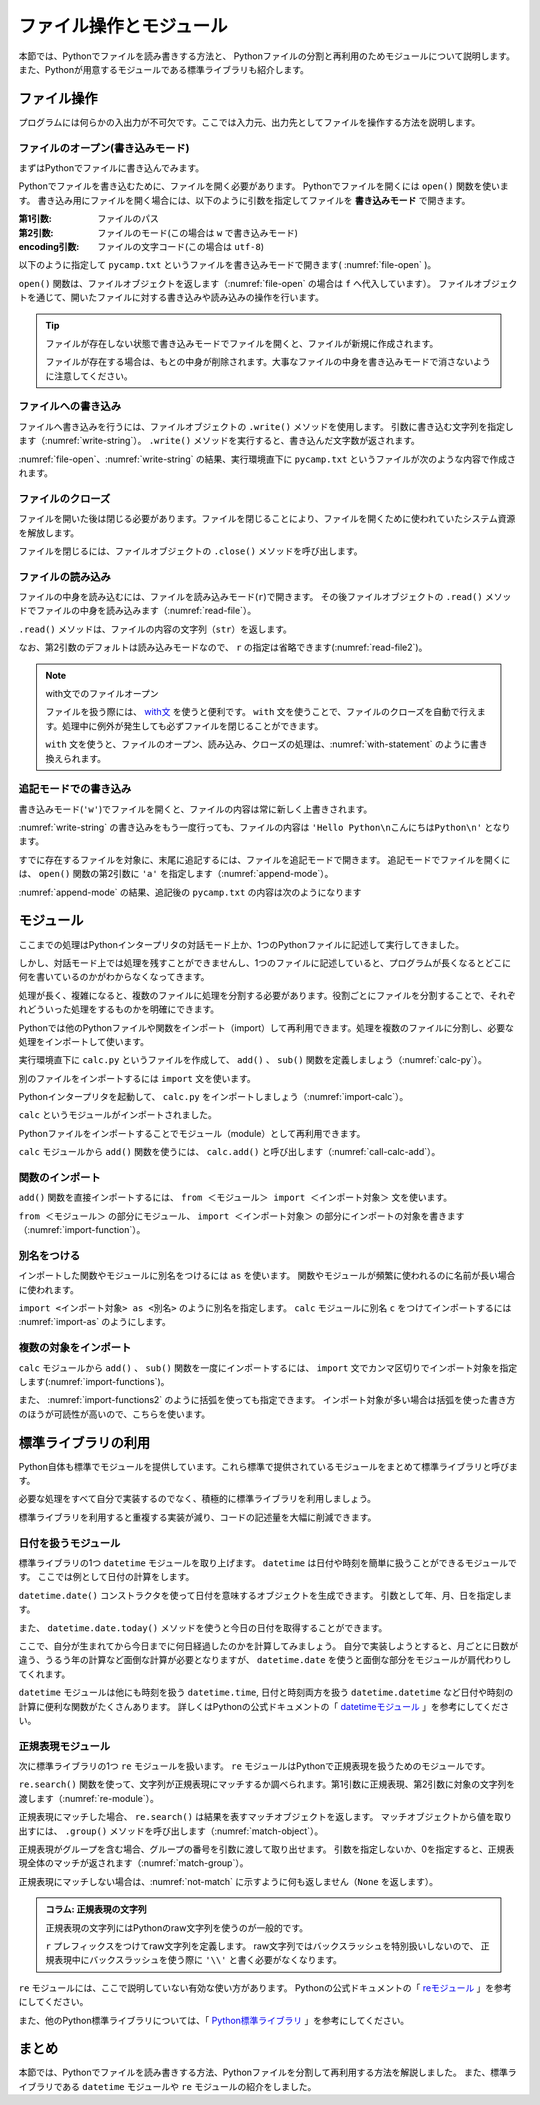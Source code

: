 ==================================
ファイル操作とモジュール
==================================

本節では、Pythonでファイルを読み書きする方法と、
Pythonファイルの分割と再利用のためモジュールについて説明します。
また、Pythonが用意するモジュールである標準ライブラリも紹介します。

.. index:: Files

.. _guide-files:

ファイル操作
===============

プログラムには何らかの入出力が不可欠です。ここでは入力元、出力先としてファイルを操作する方法を説明します。

.. index:: open()
    single: Files; open()

ファイルのオープン(書き込みモード)
----------------------------------

まずはPythonでファイルに書き込んでみます。

Pythonでファイルを書き込むために、ファイルを開く必要があります。
Pythonでファイルを開くには ``open()`` 関数を使います。
書き込み用にファイルを開く場合には、以下のように引数を指定してファイルを **書き込みモード** で開きます。

:第1引数: ファイルのパス
:第2引数: ファイルのモード(この場合は ``w`` で書き込みモード)
:encoding引数: ファイルの文字コード(この場合は ``utf-8``)

以下のように指定して ``pycamp.txt`` というファイルを書き込みモードで開きます( :numref:`file-open` )。

.. _file-open:

.. code-block:: pycon
    :caption: ファイルを開く

    >>> f = open('pycamp.txt', 'w', encoding='utf-8')
    >>> f
    <_io.TextIOWrapper name='pycamp.txt' mode='w' encoding='utf-8'>

``open()`` 関数は、ファイルオブジェクトを返します（:numref:`file-open` の場合は ``f`` へ代入しています）。
ファイルオブジェクトを通じて、開いたファイルに対する書き込みや読み込みの操作を行います。

.. tip::

   ファイルが存在しない状態で書き込みモードでファイルを開くと、ファイルが新規に作成されます。

   ファイルが存在する場合は、もとの中身が削除されます。大事なファイルの中身を書き込みモードで消さないように注意してください。

.. index:: write()
    single: Files; write()

ファイルへの書き込み
--------------------
ファイルへ書き込みを行うには、ファイルオブジェクトの ``.write()`` メソッドを使用します。
引数に書き込む文字列を指定します（:numref:`write-string`）。
``.write()`` メソッドを実行すると、書き込んだ文字数が返されます。

.. _write-string:

.. code-block:: pycon
    :caption: ファイルへ書き込み

    >>> f.write('Hello')
    5
    >>> f.write(' Python\n')  # 改行を書き込むには \n を指定する
    8
    >>> f.write('こんにちはPython\n')  # 日本語も書き込み可能
    12

:numref:`file-open`、:numref:`write-string` の結果、実行環境直下に ``pycamp.txt`` というファイルが次のような内容で作成されます。

.. code-block:: none
   :caption: 新規作成されたpycamp.txtの内容

   Hello Python
   こんにちはPython

.. index:: close()
    single: File; close()

ファイルのクローズ
------------------
ファイルを開いた後は閉じる必要があります。ファイルを閉じることにより、ファイルを開くために使われていたシステム資源を解放します。

ファイルを閉じるには、ファイルオブジェクトの ``.close()`` メソッドを呼び出します。

.. code-block:: pycon
   :caption: ファイルを閉じる

   >>> f.close()

.. index:: read()
    single: File; read()

ファイルの読み込み
------------------
ファイルの中身を読み込むには、ファイルを読み込みモード(``r``)で開きます。
その後ファイルオブジェクトの ``.read()`` メソッドでファイルの中身を読み込みます（:numref:`read-file`）。

.. _read-file:

.. code-block:: pycon
   :caption: ファイル内容の読み込み

   >>> f = open('pycamp.txt', 'r', encoding='utf-8')
   >>> f
   <_io.TextIOWrapper name='pycamp.txt' mode='r' encoding='utf-8'>
   >>> txt = f.read()
   >>> print(txt)
   Hello Python
   こんにちはPython
   >>> f.close()

``.read()`` メソッドは、ファイルの内容の文字列（``str``）を返します。

なお、第2引数のデフォルトは読み込みモードなので、 ``r`` の指定は省略できます(:numref:`read-file2`)。

.. _read-file2:

.. code-block:: pycon
   :caption: 第2引数を省略してファイルを開く

   >>> f = open('pycamp.txt', encoding='utf-8')
   >>> f
   <_io.TextIOWrapper name='pycamp.txt' mode='r' encoding='utf-8'>

.. note::

   with文でのファイルオープン

   ファイルを扱う際には、 `with文 <https://docs.python.org/ja/3/reference/compound_stmts.html#with>`_ を使うと便利です。
   ``with`` 文を使うことで、ファイルのクローズを自動で行えます。処理中に例外が発生しても必ずファイルを閉じることができます。

   ``with`` 文を使うと、ファイルのオープン、読み込み、クローズの処理は、:numref:`with-statement` のように書き換えられます。

   .. _with-statement:

   .. code-block:: pycon
      :caption: ファイルオープンとwith文

      >>> with open('pycamp.txt', encoding='utf-8') as f:
      ...     txt = f.read()
      ...
      >>> print(txt)
      Hello Python
      こんにちはPython

.. index:: append mode
    single: File; append mode

追記モードでの書き込み
-------------------------------

書き込みモード(``'w'``)でファイルを開くと、ファイルの内容は常に新しく上書きされます。

:numref:`write-string` の書き込みをもう一度行っても、ファイルの内容は ``'Hello Python\nこんにちはPython\n'`` となります。

すでに存在するファイルを対象に、末尾に追記するには、ファイルを追記モードで開きます。
追記モードでファイルを開くには、 ``open()`` 関数の第2引数に ``'a'`` を指定します（:numref:`append-mode`）。

.. _append-mode:

.. code-block:: pycon
   :caption: 追記モードでファイルを開く

   >>> f = open('pycamp.txt', 'a', encoding='utf-8')
   >>> f.write('こんにちは世界\n')
   8

:numref:`append-mode` の結果、追記後の ``pycamp.txt`` の内容は次のようになります

.. code-block:: none
   :caption: 追記されたpycamp.txtの内容

   Hello Python
   こんにちはPython
   こんにちは世界

.. index:: Module

.. _guide-module:

モジュール
=====================

ここまでの処理はPythonインタープリタの対話モード上か、1つのPythonファイルに記述して実行してきました。

しかし、対話モード上では処理を残すことができませんし、1つのファイルに記述していると、プログラムが長くなるとどこに何を書いているのかがわからなくなってきます。

処理が長く、複雑になると、複数のファイルに処理を分割する必要があります。役割ごとにファイルを分割することで、それぞれどういった処理をするものかを明確にできます。

Pythonでは他のPythonファイルや関数をインポート（import）して再利用できます。処理を複数のファイルに分割し、必要な処理をインポートして使います。

実行環境直下に ``calc.py`` というファイルを作成して、 ``add()`` 、 ``sub()`` 関数を定義しましょう（:numref:`calc-py`）。

.. _calc-py:

.. code-block:: python
    :caption: add()、sub()関数の定義（calc.py）

    def add(a, b):
        return a + b


    def sub(a, b):
        return a - b

.. index:: import
    single: Module; import

別のファイルをインポートするには ``import`` 文を使います。

Pythonインタープリタを起動して、 ``calc.py`` をインポートしましょう（:numref:`import-calc`）。

.. _import-calc:

.. code-block:: pycon
    :caption: calcのインポート

    >>> import calc

``calc`` というモジュールがインポートされました。

Pythonファイルをインポートすることでモジュール（module）として再利用できます。

``calc`` モジュールから ``add()`` 関数を使うには、 ``calc.add()`` と呼び出します（:numref:`call-calc-add`）。

.. _call-calc-add:

.. code-block:: pycon
    :caption: 別モジュールの関数を利用

    >>> calc.add(1, 2)
    3

.. index:: from
    single: Module; from

関数のインポート
-------------------------

``add()`` 関数を直接インポートするには、 ``from ＜モジュール＞ import ＜インポート対象＞`` 文を使います。

``from ＜モジュール＞`` の部分にモジュール、 ``import ＜インポート対象＞`` の部分にインポートの対象を書きます（:numref:`import-function`）。

.. _import-function:

.. code-block:: pycon
    :caption: 関数のインポート

    >>> from calc import add
    >>> add(1, 2)
    3

.. index:: as
    single: Module; as

別名をつける
----------------

インポートした関数やモジュールに別名をつけるには ``as`` を使います。
関数やモジュールが頻繁に使われるのに名前が長い場合に使われます。

``import <インポート対象> as <別名>`` のように別名を指定します。
``calc`` モジュールに別名 ``c`` をつけてインポートするには :numref:`import-as` のようにします。

.. _import-as:

.. code-block:: pycon
    :caption: インポート対象に別名をつける

    >>> import calc as c
    >>> c.add(1, 2)
    3

複数の対象をインポート
-----------------------------------

``calc`` モジュールから ``add()`` 、 ``sub()`` 関数を一度にインポートするには、
``import`` 文でカンマ区切りでインポート対象を指定します(:numref:`import-functions`)。

.. _import-functions:

.. code-block:: pycon
    :caption: 複数の対象をインポート

    >>> from calc import add, sub
    >>> add(1, 2)
    3
    >>> sub(2, 1)
    1

また、 :numref:`import-functions2` のように括弧を使っても指定できます。
インポート対象が多い場合は括弧を使った書き方のほうが可読性が高いので、こちらを使います。

.. _import-functions2:

.. code-block:: pycon
    :caption: 括弧を使った複数のインポート

    >>> from calc import (
    ...     add,
    ...     sub,
    ... )

.. index:: Standard library

標準ライブラリの利用
=====================================

Python自体も標準でモジュールを提供しています。これら標準で提供されているモジュールをまとめて標準ライブラリと呼びます。

必要な処理をすべて自分で実装するのでなく、積極的に標準ライブラリを利用しましょう。

標準ライブラリを利用すると重複する実装が減り、コードの記述量を大幅に削減できます。

.. index:: daetime
    single: Standard library; datetime

日付を扱うモジュール
--------------------------------------

標準ライブラリの1つ ``datetime`` モジュールを取り上げます。
``datetime`` は日付や時刻を簡単に扱うことができるモジュールです。
ここでは例として日付の計算をします。

``datetime.date()`` コンストラクタを使って日付を意味するオブジェクトを生成できます。
引数として年、月、日を指定します。

.. code-block:: pycon
    :caption: datetime.date()コンストラクタ

    >>> import datetime
    >>> d = datetime.date(2016, 12, 23)
    >>> print(d.year, d.month, d.day)
    2016 12 23

また、 ``datetime.date.today()`` メソッドを使うと今日の日付を取得することができます。

.. code-block:: pycon
    :caption: datetime.date.today()メソッド

    >>> today = datetime.date.today()
    >>> print(today)  # 実行する日によって結果が異なる
    2018-02-17

ここで、自分が生まれてから今日までに何日経過したのかを計算してみましょう。
自分で実装しようとすると、月ごとに日数が違う、うるう年の計算など面倒な計算が必要となりますが、
``datetime.date`` を使うと面倒な部分をモジュールが肩代わりしてくれます。

.. code-block:: pycon
    :caption: datetime.date.today()メソッド

    >>> birthday = datetime.date(2008, 12, 3)  # Python 3.0のリリース日
    >>> today = datetime.date.today()
    >>> delta = today - birthday  # 日付や時刻の差を表すdatetime.timedeltaオブジェクト
    >>> print(delta.days)  # 実行する日によって結果が異なる
    3363

``datetime`` モジュールは他にも時刻を扱う ``datetime.time``, 日付と時刻両方を扱う ``datetime.datetime`` など日付や時刻の計算に便利な関数がたくさんあります。
詳しくはPythonの公式ドキュメントの「 `datetimeモジュール <https://docs.python.org/ja/3/library/datetime.html>`_ 」を参考にしてください。

.. index:: re
    single: Standard library; re

正規表現モジュール
------------------

次に標準ライブラリの1つ ``re`` モジュールを扱います。
``re`` モジュールはPythonで正規表現を扱うためのモジュールです。

``re.search()`` 関数を使って、文字列が正規表現にマッチするか調べられます。第1引数に正規表現、第2引数に対象の文字列を渡します（:numref:`re-module`）。

.. _re-module:

.. code-block:: pycon
    :caption: reモジュールの利用

    >>> import re
    >>> m = re.search('(P(yth|l)|Z)o[pn]e?', 'Python')
    >>> m
    <_sre.SRE_Match object; span=(0, 6), match='Python'>

正規表現にマッチした場合、 ``re.search()`` は結果を表すマッチオブジェクトを返します。
マッチオブジェクトから値を取り出すには、 ``.group()`` メソッドを呼び出します（:numref:`match-object`）。

.. _match-object:

.. code-block:: pycon
    :caption: 正規表現にマッチした文字列の取得

    >>> m.group()
    'Python'

正規表現がグループを含む場合、グループの番号を引数に渡して取り出せます。
引数を指定しないか、0を指定すると、正規表現全体のマッチが返されます（:numref:`match-group`）。

.. _match-group:

.. code-block:: pycon
    :caption: グループを指定して文字列の取得

    >>> m = re.search('py(thon)', 'python')
    >>> m.group()
    'python'
    >>> m.group(0)
    'python'
    >>> m.group(1)
    'thon'

正規表現にマッチしない場合は、:numref:`not-match` に示すように何も返しません（``None`` を返します）。

.. _not-match:

.. code-block:: pycon
    :caption: 正規表現にマッチしない場合

    >>> re.search('py', 'ruby')
    >>>

.. admonition:: コラム: 正規表現の文字列

    正規表現の文字列にはPythonのraw文字列を使うのが一般的です。

    ``r`` プレフィックスをつけてraw文字列を定義します。
    raw文字列ではバックスラッシュを特別扱いしないので、
    正規表現中にバックスラッシュを使う際に ``'\\'`` と書く必要がなくなります。


``re`` モジュールには、ここで説明していない有効な使い方があります。
Pythonの公式ドキュメントの「 `reモジュール <https://docs.python.org/ja/3/library/re.html>`_ 」を参考にしてください。

また、他のPython標準ライブラリについては、「 `Python標準ライブラリ <https://docs.python.org/ja/3/library/index.html>`_ 」を参考にしてください。


まとめ
==========

本節では、Pythonでファイルを読み書きする方法、Pythonファイルを分割して再利用する方法を解説しました。
また、標準ライブラリである ``datetime`` モジュールや ``re`` モジュールの紹介をしました。
